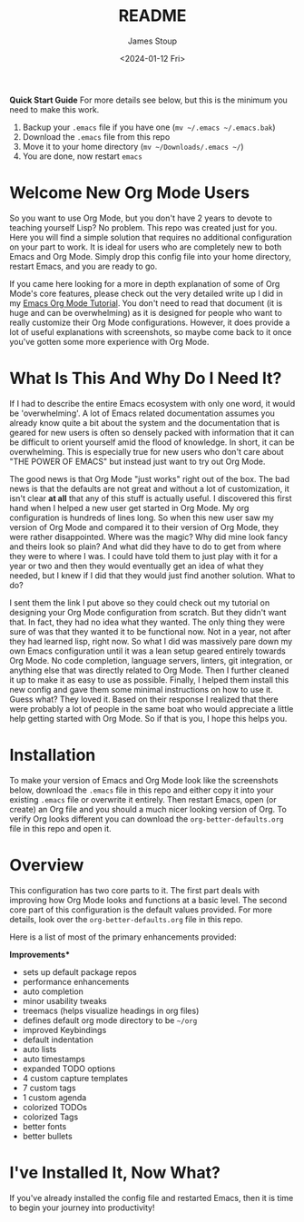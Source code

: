 #+title: README
#+author: James Stoup
#+date:  <2024-01-12 Fri>

**Quick Start Guide**
For more details see below, but this is the minimum you need to make this work.

1. Backup your ~.emacs~ file if you have one (~mv ~/.emacs ~/.emacs.bak~)
2. Download the ~.emacs~ file from this repo
3. Move it to your home directory (~mv ~/Downloads/.emacs ~/~)
4. You are done, now restart ~emacs~

* Welcome New Org Mode Users
So you want to use Org Mode, but you don't have 2 years to devote to teaching yourself Lisp? No problem. This repo was created just for you. Here you will find a simple solution that requires no additional configuration on your part to work. It is ideal for users who are completely new to both Emacs and Org Mode. Simply drop this config file into your home directory, restart Emacs, and you are ready to go.

If you came here looking for a more in depth explanation of some of Org Mode's core features, please check out the very detailed write up I did in my [[https://github.com/james-stoup/emacs-org-mode-tutorial/][Emacs Org Mode Tutorial]]. You don't need to read that document (it is huge and can be overwhelming) as it is designed for people who want to really customize their Org Mode configurations. However, it does provide a lot of useful explanations with screenshots, so maybe come back to it once you've gotten some more experience with Org Mode.

* What Is This And Why Do I Need It?
If I had to describe the entire Emacs ecosystem with only one word, it would be 'overwhelming'. A lot of Emacs related documentation assumes you already know quite a bit about the system and the documentation that is geared for new users is often so densely packed with information that it can be difficult to orient yourself amid the flood of knowledge. In short, it can be overwhelming. This is especially true for new users who don't care about "THE POWER OF EMACS" but instead just want to try out Org Mode.

The good news is that Org Mode "just works" right out of the box. The bad news is that the defaults are not great and without a lot of customization, it isn't clear *at all* that any of this stuff is actually useful. I discovered this first hand when I helped a new user get started in Org Mode. My org configuration is hundreds of lines long. So when this new user saw my version of Org Mode and compared it to their version of Org Mode, they were rather disappointed. Where was the magic? Why did mine look fancy and theirs look so plain? And what did they have to do to get from where they were to where I was. I could have told them to just play with it for a year or two and then they would eventually get an idea of what they needed, but I knew if I did that they would just find another solution. What to do?

I sent them the link I put above so they could check out my tutorial on designing your Org Mode configuration from scratch. But they didn't want that. In fact, they had no idea what they wanted. The only thing they were sure of was that they wanted it to be functional now. Not in a year, not after they had learned lisp, right now. So what I did was massively pare down my own Emacs configuration until it was a lean setup geared entirely towards Org Mode. No code completion, language servers, linters, git integration, or anything else that was directly related to Org Mode. Then I further cleaned it up to make it as easy to use as possible. Finally, I helped them install this new config and gave them some minimal instructions on how to use it. Guess what? They loved it. Based on their response I realized that there were probably a lot of people in the same boat who would appreciate a little help getting started with Org Mode. So if that is you, I hope this helps you.

* Installation
To make your version of Emacs and Org Mode look like the screenshots below, download the ~.emacs~ file in this repo and either copy it into your existing ~.emacs~ file or overwrite it entirely. Then restart Emacs, open (or create) an Org file and you should a much nicer looking version of Org. To verify Org looks different you can download the ~org-better-defaults.org~ file in this repo and open it.

* Overview
This configuration has two core parts to it. The first part deals with improving how Org Mode looks and functions at a basic level. The second core part of this configuration is the default values provided. For more details, look over the ~org-better-defaults.org~ file in this repo.

Here is a list of most of the primary enhancements provided:

**Improvements***
 - sets up default package repos
 - performance enhancements
 - auto completion
 - minor usability tweaks
 - treemacs (helps visualize headings in org files)
 - defines default org mode directory to be ~~/org~
 - improved Keybindings
 - default indentation
 - auto lists
 - auto timestamps
 - expanded TODO options
 - 4 custom capture templates
 - 7 custom tags
 - 1 custom agenda
 - colorized TODOs
 - colorized Tags
 - better fonts
 - better bullets

* I've Installed It, Now What?
If you've already installed the config file and restarted Emacs, then it is time to begin your journey into productivity! 


